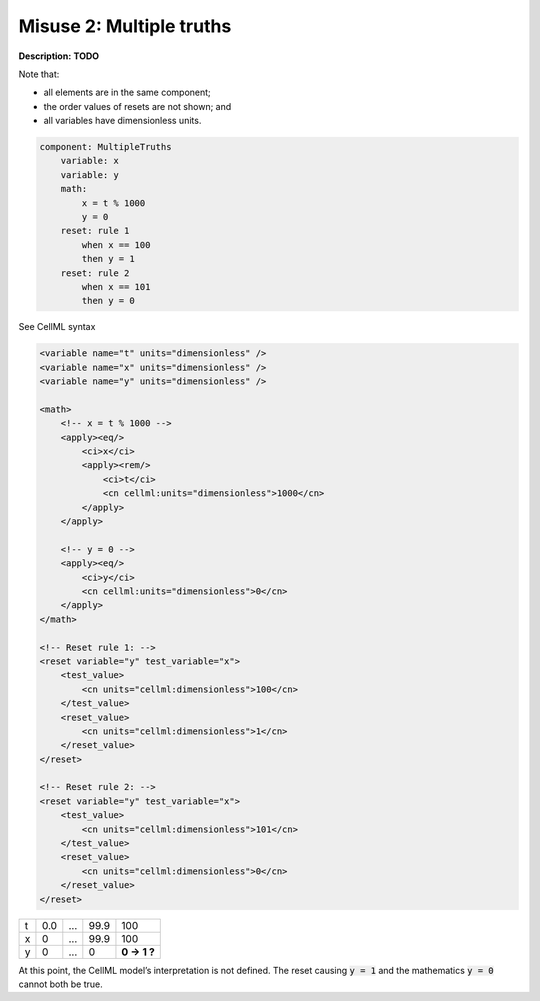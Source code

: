 .. _example_reset_misuse_2_multiple_truths:

Misuse 2: Multiple truths
-------------------------

**Description:** **TODO**

Note that:

- all elements are in the same component;
- the order values of resets are not shown; and
- all variables have dimensionless units.

.. code-block:: text

    component: MultipleTruths
        variable: x 
        variable: y 
        math: 
            x = t % 1000
            y = 0
        reset: rule 1
            when x == 100
            then y = 1
        reset: rule 2
            when x == 101
            then y = 0

.. container:: toggle

    .. container:: header

        See CellML syntax

    .. code-block:: xml

        <variable name="t" units="dimensionless" />
        <variable name="x" units="dimensionless" />
        <variable name="y" units="dimensionless" />

        <math>
            <!-- x = t % 1000 -->
            <apply><eq/>
                <ci>x</ci>
                <apply><rem/>
                    <ci>t</ci>
                    <cn cellml:units="dimensionless">1000</cn>
                </apply>
            </apply>

            <!-- y = 0 -->
            <apply><eq/>
                <ci>y</ci>
                <cn cellml:units="dimensionless">0</cn>
            </apply>
        </math>

        <!-- Reset rule 1: -->
        <reset variable="y" test_variable="x">
            <test_value>
                <cn units="cellml:dimensionless">100</cn>
            </test_value>
            <reset_value>
                <cn units="cellml:dimensionless">1</cn>
            </reset_value>
        </reset>

        <!-- Reset rule 2: -->
        <reset variable="y" test_variable="x">
            <test_value>
                <cn units="cellml:dimensionless">101</cn>
            </test_value>
            <reset_value>
                <cn units="cellml:dimensionless">0</cn>
            </reset_value>
        </reset>

+---+-----+-----+------+-------------+
| t | 0.0 | ... | 99.9 | 100         |
+---+-----+-----+------+-------------+
| x | 0   | ... | 99.9 | 100         |
+---+-----+-----+------+-------------+
| y | 0   | ... | 0    | **0 → 1 ?** |
+---+-----+-----+------+-------------+

At this point, the CellML model’s interpretation is not defined.
The reset causing :code:`y = 1` and the mathematics :code:`y = 0` cannot both be true.
